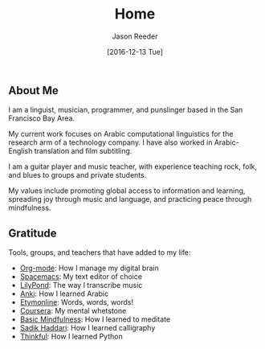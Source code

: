#+TITLE: Home
#+DATE: [2016-12-13 Tue]
#+AUTHOR: Jason Reeder
#+OPTIONS: toc:nil num:nil
#+PROPERTY: URL
#+PROPERTY: SAVE_AS index.html
* 
** About Me
I am a linguist, musician, programmer, and punslinger based in the San Francisco Bay Area.

My current work focuses on Arabic computational linguistics for the research arm of a technology company. I have also worked in Arabic-English translation and film subtitling.

I am a guitar player and music teacher, with experience teaching rock, folk, and blues to groups and private students.

My values include promoting global access to information and learning, spreading joy through music and language, and practicing peace through mindfulness.
** Gratitude
Tools, groups, and teachers that have added to my life:
- [[http://orgmode.org/][Org-mode]]: How I manage my digital brain
- [[http://spacemacs.org/][Spacemacs]]: My text editor of choice
- [[http://lilypond.org/][LilyPond]]: The way I transcribe music
- [[http://ankisrs.net/][Anki]]: How I learned Arabic
- [[http://www.etymonline.com/][Etymonline]]: Words, words, words!
- [[https://www.coursera.org/][Coursera]]: My mental whetstone
- [[http://www.basicmindfulness.org/][Basic Mindfulness]]: How I learned to meditate
- [[http://haddarisadik.com/][Sadik Haddari]]: How I learned calligraphy
- [[https://www.thinkful.com/][Thinkful]]: How I learned Python
